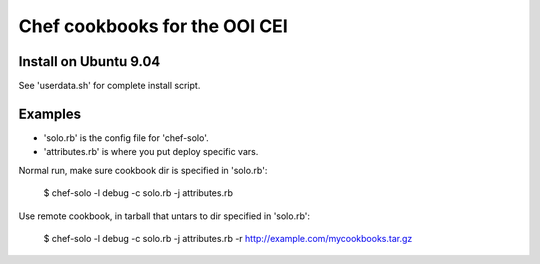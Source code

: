 Chef cookbooks for the OOI CEI
==============================


Install on Ubuntu 9.04
----------------------
See 'userdata.sh' for complete install script.


Examples
--------

- 'solo.rb' is the config file for 'chef-solo'. 
- 'attributes.rb' is where you put deploy specific vars.

Normal run, make sure cookbook dir is specified in 'solo.rb':

    $ chef-solo -l debug -c solo.rb -j attributes.rb

Use remote cookbook, in tarball that untars to dir specified in 'solo.rb':

    $ chef-solo -l debug -c solo.rb -j attributes.rb -r http://example.com/mycookbooks.tar.gz
